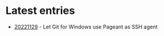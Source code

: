 * Latest entries

- [[file:2022/11/20221129.org][20221129]] - Let Git for Windows use Pageant as SSH agent
